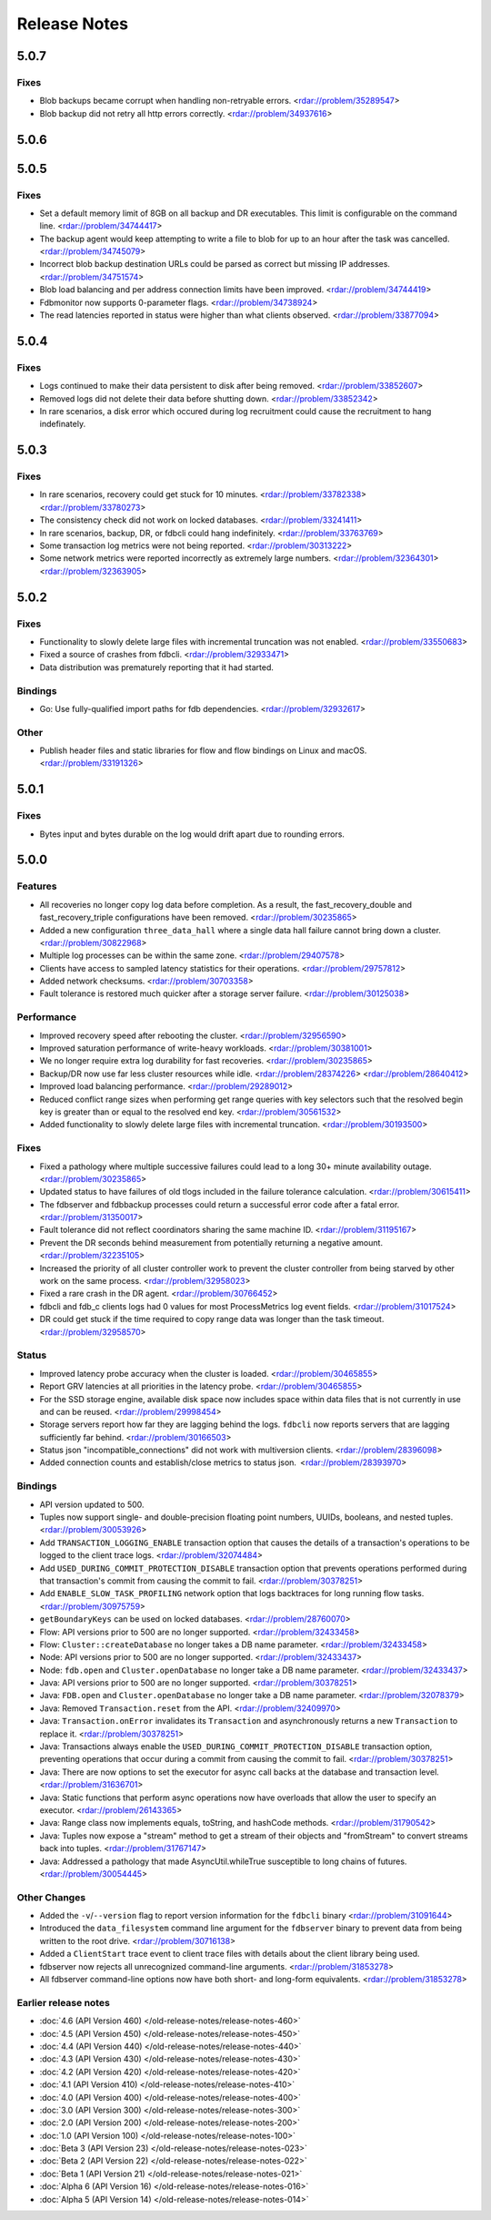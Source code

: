 #############
Release Notes
#############

5.0.7
=====

Fixes
-----

* Blob backups became corrupt when handling non-retryable errors. <rdar://problem/35289547>
* Blob backup did not retry all http errors correctly. <rdar://problem/34937616> 

5.0.6
=====

5.0.5
=====

Fixes
-----

* Set a default memory limit of 8GB on all backup and DR executables. This limit is configurable on the command line. <rdar://problem/34744417>
* The backup agent would keep attempting to write a file to blob for up to an hour after the task was cancelled. <rdar://problem/34745079>
* Incorrect blob backup destination URLs could be parsed as correct but missing IP addresses. <rdar://problem/34751574>
* Blob load balancing and per address connection limits have been improved. <rdar://problem/34744419>
* Fdbmonitor now supports 0-parameter flags. <rdar://problem/34738924>
* The read latencies reported in status were higher than what clients observed. <rdar://problem/33877094>

5.0.4
=====

Fixes
-----

* Logs continued to make their data persistent to disk after being removed. <rdar://problem/33852607>
* Removed logs did not delete their data before shutting down. <rdar://problem/33852342>
* In rare scenarios, a disk error which occured during log recruitment could cause the recruitment to hang indefinately.

5.0.3
=====

Fixes
-----

* In rare scenarios, recovery could get stuck for 10 minutes. <rdar://problem/33782338> <rdar://problem/33780273>
* The consistency check did not work on locked databases. <rdar://problem/33241411>
* In rare scenarios, backup, DR, or fdbcli could hang indefinitely. <rdar://problem/33763769>
* Some transaction log metrics were not being reported. <rdar://problem/30313222>
* Some network metrics were reported incorrectly as extremely large numbers. <rdar://problem/32364301> <rdar://problem/32363905>

5.0.2
=====

Fixes
-----

* Functionality to slowly delete large files with incremental truncation was not enabled. <rdar://problem/33550683>
* Fixed a source of crashes from fdbcli. <rdar://problem/32933471>
* Data distribution was prematurely reporting that it had started.

Bindings
--------

* Go: Use fully-qualified import paths for fdb dependencies. <rdar://problem/32932617>

Other
-----

* Publish header files and static libraries for flow and flow bindings on Linux and macOS. <rdar://problem/33191326>

5.0.1
=====

Fixes
-----

* Bytes input and bytes durable on the log would drift apart due to rounding errors.

5.0.0
=====

Features
--------

* All recoveries no longer copy log data before completion. As a result, the fast_recovery_double and fast_recovery_triple configurations have been removed. <rdar://problem/30235865>
* Added a new configuration ``three_data_hall`` where a single data hall failure cannot bring down a cluster. <rdar://problem/30822968>
* Multiple log processes can be within the same zone. <rdar://problem/29407578>
* Clients have access to sampled latency statistics for their operations. <rdar://problem/29757812>
* Added network checksums. <rdar://problem/30703358>
* Fault tolerance is restored much quicker after a storage server failure. <rdar://problem/30125038>

Performance
-----------

* Improved recovery speed after rebooting the cluster. <rdar://problem/32956590>
* Improved saturation performance of write-heavy workloads. <rdar://problem/30381001>
* We no longer require extra log durability for fast recoveries. <rdar://problem/30235865>
* Backup/DR now use far less cluster resources while idle. <rdar://problem/28374226> <rdar://problem/28640412>
* Improved load balancing performance. <rdar://problem/29289012>
* Reduced conflict range sizes when performing get range queries with key selectors such that the resolved begin key is greater than or equal to the resolved end key. <rdar://problem/30561532>
* Added functionality to slowly delete large files with incremental truncation. <rdar://problem/30193500>

Fixes
-----

* Fixed a pathology where multiple successive failures could lead to a long 30+ minute availability outage. <rdar://problem/30235865>
* Updated status to have failures of old tlogs included in the failure tolerance calculation. <rdar://problem/30615411>
* The fdbserver and fdbbackup processes could return a successful error code after a fatal error. <rdar://problem/31350017>
* Fault tolerance did not reflect coordinators sharing the same machine ID. <rdar://problem/31195167>
* Prevent the DR seconds behind measurement from potentially returning a negative amount. <rdar://problem/32235105>
* Increased the priority of all cluster controller work to prevent the cluster controller from being starved by other work on the same process. <rdar://problem/32958023>
* Fixed a rare crash in the DR agent. <rdar://problem/30766452>
* fdbcli and fdb_c clients logs had 0 values for most ProcessMetrics log event fields. <rdar://problem/31017524>
* DR could get stuck if the time required to copy range data was longer than the task timeout. <rdar://problem/32958570>

Status
------

* Improved latency probe accuracy when the cluster is loaded. <rdar://problem/30465855>
* Report GRV latencies at all priorities in the latency probe. <rdar://problem/30465855>
* For the SSD storage engine, available disk space now includes space within data files that is not currently in use and can be reused. <rdar://problem/29998454>
* Storage servers report how far they are lagging behind the logs. ``fdbcli`` now reports servers that are lagging sufficiently far behind. <rdar://problem/30166503>
* Status json "incompatible_connections" did not work with multiversion clients. <rdar://problem/28396098>
* Added connection counts and establish/close metrics to status json. <rdar://problem/28393970>

Bindings
--------

* API version updated to 500.
* Tuples now support single- and double-precision floating point numbers, UUIDs, booleans, and nested tuples. <rdar://problem/30053926>
* Add ``TRANSACTION_LOGGING_ENABLE`` transaction option that causes the details of a transaction's operations to be logged to the client trace logs. <rdar://problem/32074484>
* Add ``USED_DURING_COMMIT_PROTECTION_DISABLE`` transaction option that prevents operations performed during that transaction's commit from causing the commit to fail. <rdar://problem/30378251>
* Add ``ENABLE_SLOW_TASK_PROFILING`` network option that logs backtraces for long running flow tasks. <rdar://problem/30975759>
* ``getBoundaryKeys`` can be used on locked databases. <rdar://problem/28760070>
* Flow: API versions prior to 500 are no longer supported. <rdar://problem/32433458>
* Flow: ``Cluster::createDatabase`` no longer takes a DB name parameter. <rdar://problem/32433458>
* Node: API versions prior to 500 are no longer supported. <rdar://problem/32433437>
* Node: ``fdb.open`` and ``Cluster.openDatabase`` no longer take a DB name parameter. <rdar://problem/32433437>
* Java: API versions prior to 500 are no longer supported. <rdar://problem/30378251>
* Java: ``FDB.open`` and ``Cluster.openDatabase`` no longer take a DB name parameter. <rdar://problem/32078379>
* Java: Removed ``Transaction.reset`` from the API. <rdar://problem/32409970>
* Java: ``Transaction.onError`` invalidates its ``Transaction`` and asynchronously returns a new ``Transaction`` to replace it. <rdar://problem/30378251>
* Java: Transactions always enable the ``USED_DURING_COMMIT_PROTECTION_DISABLE`` transaction option, preventing operations that occur during a commit from causing the commit to fail. <rdar://problem/30378251>
* Java: There are now options to set the executor for async call backs at the database and transaction level. <rdar://problem/31636701>
* Java: Static functions that perform async operations now have overloads that allow the user to specify an executor. <rdar://problem/26143365>
* Java: Range class now implements equals, toString, and hashCode methods. <rdar://problem/31790542>
* Java: Tuples now expose a "stream" method to get a stream of their objects and "fromStream" to convert streams back into tuples. <rdar://problem/31767147>
* Java: Addressed a pathology that made AsyncUtil.whileTrue susceptible to long chains of futures. <rdar://problem/30054445>

Other Changes
-------------

* Added the ``-v``/``--version`` flag to report version information for the ``fdbcli`` binary <rdar://problem/31091644>
* Introduced the ``data_filesystem`` command line argument for the ``fdbserver`` binary to prevent data from being written to the root drive. <rdar://problem/30716138>
* Added a ``ClientStart`` trace event to client trace files with details about the client library being used.
* fdbserver now rejects all unrecognized command-line arguments. <rdar://problem/31853278>
* All fdbserver command-line options now have both short- and long-form equivalents. <rdar://problem/31853278>

Earlier release notes
---------------------
* :doc:`4.6 (API Version 460) </old-release-notes/release-notes-460>`
* :doc:`4.5 (API Version 450) </old-release-notes/release-notes-450>`
* :doc:`4.4 (API Version 440) </old-release-notes/release-notes-440>`
* :doc:`4.3 (API Version 430) </old-release-notes/release-notes-430>`
* :doc:`4.2 (API Version 420) </old-release-notes/release-notes-420>`
* :doc:`4.1 (API Version 410) </old-release-notes/release-notes-410>`
* :doc:`4.0 (API Version 400) </old-release-notes/release-notes-400>`
* :doc:`3.0 (API Version 300) </old-release-notes/release-notes-300>`
* :doc:`2.0 (API Version 200) </old-release-notes/release-notes-200>`
* :doc:`1.0 (API Version 100) </old-release-notes/release-notes-100>`
* :doc:`Beta 3 (API Version 23) </old-release-notes/release-notes-023>`
* :doc:`Beta 2 (API Version 22) </old-release-notes/release-notes-022>`
* :doc:`Beta 1 (API Version 21) </old-release-notes/release-notes-021>`
* :doc:`Alpha 6 (API Version 16) </old-release-notes/release-notes-016>`
* :doc:`Alpha 5 (API Version 14) </old-release-notes/release-notes-014>`
